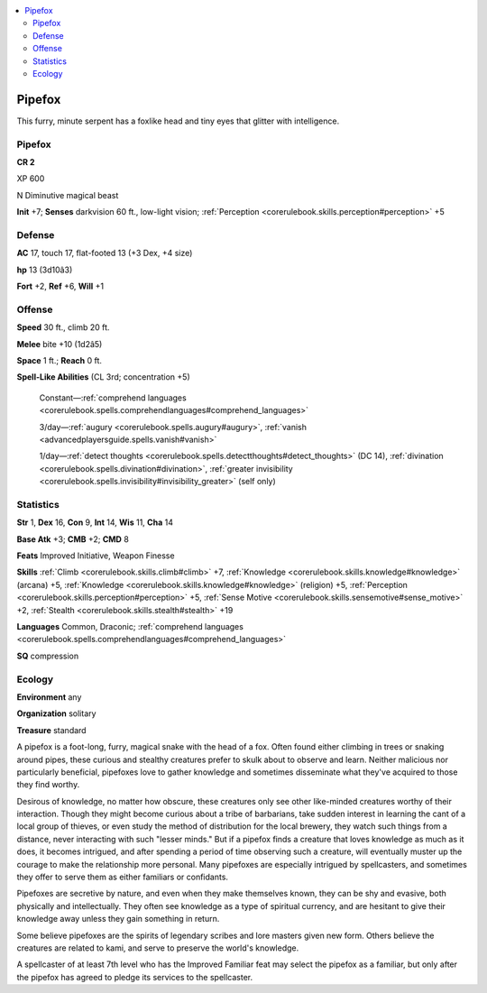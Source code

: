 
.. _`bestiary4.pipefox`:

.. contents:: \ 

.. _`bestiary4.pipefox#pipefox`:

Pipefox
********

This furry, minute serpent has a foxlike head and tiny eyes that glitter with intelligence.

Pipefox
========

**CR 2** 

XP 600

N Diminutive magical beast

\ **Init**\  +7; \ **Senses**\  darkvision 60 ft., low-light vision; :ref:`Perception <corerulebook.skills.perception#perception>`\  +5

.. _`bestiary4.pipefox#defense`:

Defense
========

\ **AC**\  17, touch 17, flat-footed 13 (+3 Dex, +4 size)

\ **hp**\  13 (3d10â3)

\ **Fort**\  +2, \ **Ref**\  +6, \ **Will**\  +1

.. _`bestiary4.pipefox#offense`:

Offense
========

\ **Speed**\  30 ft., climb 20 ft.

\ **Melee**\  bite +10 (1d2â5)

\ **Space**\  1 ft.; \ **Reach**\  0 ft.

\ **Spell-Like Abilities**\  (CL 3rd; concentration +5)

 Constant—:ref:`comprehend languages <corerulebook.spells.comprehendlanguages#comprehend_languages>`

 3/day—:ref:`augury <corerulebook.spells.augury#augury>`\ , :ref:`vanish <advancedplayersguide.spells.vanish#vanish>`

 1/day—:ref:`detect thoughts <corerulebook.spells.detectthoughts#detect_thoughts>`\  (DC 14), :ref:`divination <corerulebook.spells.divination#divination>`\ , :ref:`greater invisibility <corerulebook.spells.invisibility#invisibility_greater>`\  (self only)

.. _`bestiary4.pipefox#statistics`:

Statistics
===========

\ **Str**\  1, \ **Dex**\  16, \ **Con**\  9, \ **Int**\  14, \ **Wis**\  11, \ **Cha**\  14

\ **Base Atk**\  +3; \ **CMB**\  +2; \ **CMD**\  8

\ **Feats**\  Improved Initiative, Weapon Finesse

\ **Skills**\  :ref:`Climb <corerulebook.skills.climb#climb>`\  +7, :ref:`Knowledge <corerulebook.skills.knowledge#knowledge>`\  (arcana) +5, :ref:`Knowledge <corerulebook.skills.knowledge#knowledge>`\  (religion) +5, :ref:`Perception <corerulebook.skills.perception#perception>`\  +5, :ref:`Sense Motive <corerulebook.skills.sensemotive#sense_motive>`\  +2, :ref:`Stealth <corerulebook.skills.stealth#stealth>`\  +19

\ **Languages**\  Common, Draconic; :ref:`comprehend languages <corerulebook.spells.comprehendlanguages#comprehend_languages>`

\ **SQ**\  compression

.. _`bestiary4.pipefox#ecology`:

Ecology
========

\ **Environment**\  any

\ **Organization**\  solitary

\ **Treasure**\  standard

A pipefox is a foot-long, furry, magical snake with the head of a fox. Often found either climbing in trees or snaking around pipes, these curious and stealthy creatures prefer to skulk about to observe and learn. Neither malicious nor particularly beneficial, pipefoxes love to gather knowledge and sometimes disseminate what they've acquired to those they find worthy.

Desirous of knowledge, no matter how obscure, these creatures only see other like-minded creatures worthy of their interaction. Though they might become curious about a tribe of barbarians, take sudden interest in learning the cant of a local group of thieves, or even study the method of distribution for the local brewery, they watch such things from a distance, never interacting with such "lesser minds." But if a pipefox finds a creature that loves knowledge as much as it does, it becomes intrigued, and after spending a period of time observing such a creature, will eventually muster up the courage to make the relationship more personal. Many pipefoxes are especially intrigued by spellcasters, and sometimes they offer to serve them as either familiars or confidants.

Pipefoxes are secretive by nature, and even when they make themselves known, they can be shy and evasive, both physically and intellectually. They often see knowledge as a type of spiritual currency, and are hesitant to give their knowledge away unless they gain something in return.

Some believe pipefoxes are the spirits of legendary scribes and lore masters given new form. Others believe the creatures are related to kami, and serve to preserve the world's knowledge.

A spellcaster of at least 7th level who has the Improved Familiar feat may select the pipefox as a familiar, but only after the pipefox has agreed to pledge its services to the spellcaster.
